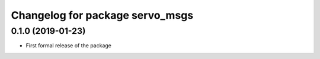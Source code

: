 ^^^^^^^^^^^^^^^^^^^^^^^^^^^^^^
Changelog for package servo_msgs
^^^^^^^^^^^^^^^^^^^^^^^^^^^^^^

0.1.0 (2019-01-23)
------------------
* First formal release of the package
